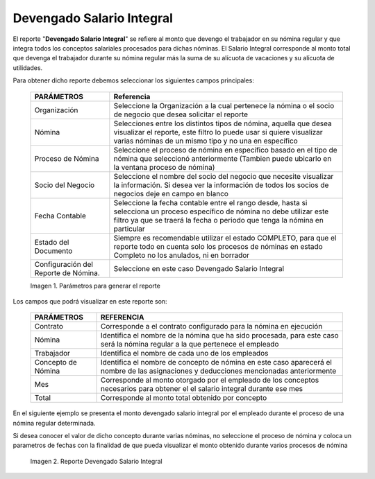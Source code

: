 
.. |Parámetros para generar el reporte| image:: resources/integralsalaryreportparameters.png
.. |Reporte Devengado Salario Integral| image:: resources/integralsalary.png

.. _documento/devengado-salario-integral:

**Devengado Salario Integral**
==============================

El reporte "**Devengado Salario Integral**" se refiere al monto que devengo el trabajador en su nómina regular y que integra todos los conceptos salariales procesados para dichas nóminas. El Salario Integral corresponde al monto total que devenga el trabajador durante su nómina regular más la suma de su  alícuota de vacaciones y su alícuota de utilidades. 

Para obtener dicho reporte debemos seleccionar los siguientes campos principales:

    +---------------------------------+-------------------------------------------------------------+
    |      **PARÁMETROS**             |                       **Referencia**                        |
    +=================================+=============================================================+
    | Organización                    | Seleccione la Organización a la cual pertenece  la nómina o |
    |                                 | el socio de negocio que desea solicitar el reporte          |
    +---------------------------------+-------------------------------------------------------------+
    | Nómina                          | Selecciones entre los distintos tipos de nómina, aquella que|
    |                                 | desea visualizar el reporte, este filtro lo puede usar si   |
    |                                 | quiere visualizar varias nóminas de un mismo tipo y no una  |
    |                                 | en específico                                               |
    +---------------------------------+-------------------------------------------------------------+
    | Proceso de Nómina               | Seleccione el proceso de nómina en específico basado en el  |
    |                                 | tipo de nómina que seleccionó anteriormente  (Tambien puede |
    |                                 | ubicarlo en la ventana proceso de nómina)                   |
    +---------------------------------+-------------------------------------------------------------+
    | Socio del Negocio               | Seleccione el nombre del socio del negocio que necesite     |
    |                                 | visualizar la información. Si desea ver la información de   |
    |                                 | todos los socios de negocios deje en campo en blanco        |
    +---------------------------------+-------------------------------------------------------------+
    | Fecha Contable                  | Seleccione la fecha contable entre el rango desde, hasta    |
    |                                 | si selecciona un proceso específico de nómina no debe       |
    |                                 | utilizar este  filtro ya que se traerá la fecha  o          |
    |                                 | periodo que tenga la nómina en particular                   |
    +---------------------------------+-------------------------------------------------------------+
    |  Estado del Documento           | Siempre es recomendable utilizar el estado COMPLETO, para   |
    |                                 | que el reporte todo en cuenta solo los procesos de nóminas  |
    |                                 | en estado Completo no los anulados, ni en borrador          |
    +---------------------------------+-------------------------------------------------------------+
    | Configuración del Reporte de    | Seleccione en este caso Devengado Salario Integral          |
    | Nómina.                         |                                                             |
    +---------------------------------+-------------------------------------------------------------+

    |Parámetros para generar el reporte|

    Imagen 1. Parámetros para generar el reporte 

Los campos que podrá visualizar en este reporte son:

    +-----------------------------------------------+-----------------------------------------------+
    |          **PARÁMETROS**                       |             **REFERENCIA**                    |
    +===============================================+===============================================+
    |  Contrato                                     | Corresponde a el contrato configurado para la |
    |                                               | nómina en ejecución                           |
    +-----------------------------------------------+-----------------------------------------------+
    |  Nómina                                       | Identifica el nombre de la nómina que ha sido |
    |                                               | procesada, para este caso será la nómina      |
    |                                               | regular a la que pertenece el empleado        |
    +-----------------------------------------------+-----------------------------------------------+
    |  Trabajador                                   | Identifica el nombre de cada uno de los       |
    |                                               | empleados                                     |
    +-----------------------------------------------+-----------------------------------------------+
    |  Concepto de Nómina                           | Identifica el nombre de concepto de nómina    |
    |                                               | en este caso aparecerá el nombre de las       |
    |                                               | asignaciones y deducciones mencionadas        |
    |                                               | anteriormente                                 |
    +-----------------------------------------------+-----------------------------------------------+
    |  Mes                                          | Corresponde al monto otorgado por el empleado |
    |                                               | de  los conceptos necesarios para obtener el  |
    |                                               | el salario integral durante ese mes           |
    +-----------------------------------------------+-----------------------------------------------+
    |  Total                                        | Corresponde al monto total obtenido por       |
    |                                               | concepto                                      |
    +-----------------------------------------------+-----------------------------------------------+

En el siguiente ejemplo se presenta  el monto devengado salario integral  por el empleado durante el proceso de una nómina regular determinada.

Si desea conocer el valor de dicho concepto durante varias nóminas, no seleccione el proceso de nómina y coloca un parametros de fechas con la finalidad de que pueda visualizar el monto obtenido durante varios procesos de nómina

    |Reporte Devengado Salario Integral|

    Imagen 2. Reporte Devengado Salario Integral 